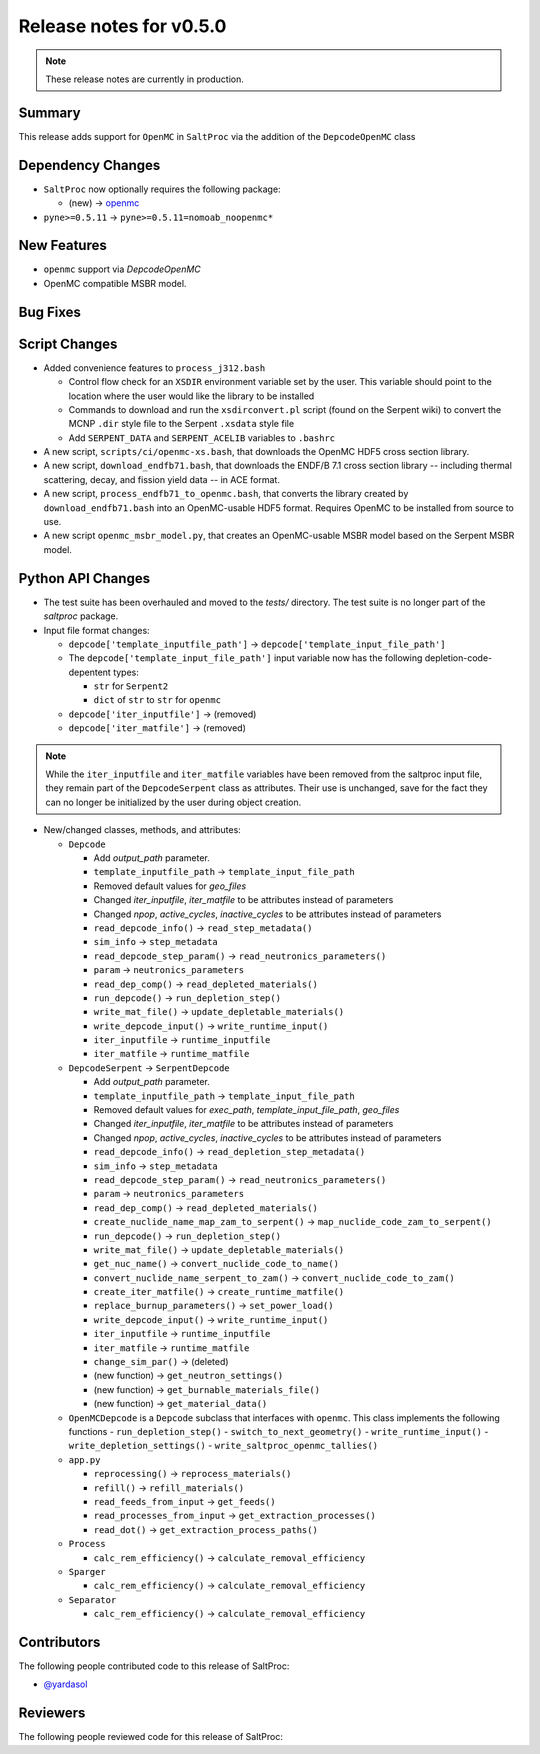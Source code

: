 ========================
Release notes for v0.5.0
========================

.. note:: These release notes are currently in production.

..
  When documenting a bug fix or feature, please do so in the following format

..
  - `Fixed typo in depcode.py <https://github.com/arfc/saltproc/pull/xx>`_ by @pr_author_username

..
  Links to packages/issues/bug fixes/contributors/reviewers


.. _openmc: https://github.com/openmc-dev/openmc
.. _@yardasol: https://github.com/yardasol




Summary
=======

.. 
  Describe generally the features of this release


This release adds support for ``OpenMC`` in ``SaltProc`` via the addition of
the ``DepcodeOpenMC`` class



Dependency Changes
==================

..
  Describe any new/removed/modified package dependencies


- ``SaltProc`` now optionally requires the following package:

  - (new) → `openmc`_
  
- ``pyne>=0.5.11`` → ``pyne>=0.5.11=nomoab_noopenmc*``
  


New Features
============

..
  Describe any new features to the code.

- ``openmc`` support via `DepcodeOpenMC`
- OpenMC compatible MSBR model.



Bug Fixes
=========

..
  Describe any bug fixes.




Script Changes
==============

..
  Describe any script additions/modifications/removals



- Added convenience features to ``process_j312.bash``

  - Control flow check for an ``XSDIR`` environment variable set by the user. This variable should point to the location where the user would like the library to be installed
  - Commands to download and run the ``xsdirconvert.pl`` script (found on the Serpent wiki) to convert the MCNP ``.dir`` style file to the Serpent ``.xsdata`` style file
  - Add ``SERPENT_DATA`` and ``SERPENT_ACELIB`` variables to ``.bashrc``

- A new script, ``scripts/ci/openmc-xs.bash``, that downloads the OpenMC HDF5 cross section library.
- A new script, ``download_endfb71.bash``, that downloads the ENDF/B 7.1 cross section library -- including thermal scattering, decay, and fission yield data -- in ACE format.
- A new script, ``process_endfb71_to_openmc.bash``, that converts the library created by ``download_endfb71.bash`` into an OpenMC-usable HDF5 format. Requires OpenMC to be installed from source to use.
- A new script ``openmc_msbr_model.py``, that creates an OpenMC-usable MSBR model based on the Serpent MSBR model.


Python API Changes
==================

..
  Describe any changes to the API

- The test suite has been overhauled and moved to the `tests/` directory. The test suite is no longer part of the `saltproc` package.

- Input file format changes:

  - ``depcode['template_inputfile_path']`` → ``depcode['template_input_file_path']``
  - The ``depcode['template_input_file_path']`` input variable now has the following depletion-code-depentent types:
    
    - ``str`` for ``Serpent2``
    - ``dict`` of ``str`` to ``str`` for ``openmc``

  - ``depcode['iter_inputfile']`` → (removed)
  - ``depcode['iter_matfile']`` → (removed)

.. note:: While the ``iter_inputfile`` and ``iter_matfile`` variables have been removed from the saltproc input file,
   they remain part of the ``DepcodeSerpent`` class as attributes. Their use is unchanged, save for the fact they can no
   longer be initialized by the user during object creation.


- New/changed classes, methods, and attributes:

  - ``Depcode``

    - Add `output_path` parameter.
    - ``template_inputfile_path`` → ``template_input_file_path``
    - Removed default values for `geo_files`
    - Changed `iter_inputfile`, `iter_matfile` to be attributes instead of parameters
    - Changed `npop`, `active_cycles`, `inactive_cycles` to be attributes instead of parameters
    - ``read_depcode_info()`` → ``read_step_metadata()``
    - ``sim_info`` → ``step_metadata``
    - ``read_depcode_step_param()`` → ``read_neutronics_parameters()``
    - ``param`` → ``neutronics_parameters``
    - ``read_dep_comp()`` → ``read_depleted_materials()``
    - ``run_depcode()`` → ``run_depletion_step()``
    - ``write_mat_file()`` → ``update_depletable_materials()``
    - ``write_depcode_input()`` →  ``write_runtime_input()``
    - ``iter_inputfile``  →  ``runtime_inputfile``
    - ``iter_matfile``  →  ``runtime_matfile``

  - ``DepcodeSerpent`` → ``SerpentDepcode``

    - Add `output_path` parameter.
    - ``template_inputfile_path`` → ``template_input_file_path``
    - Removed default values for `exec_path`, `template_input_file_path`, `geo_files`
    - Changed `iter_inputfile`, `iter_matfile` to be attributes instead of parameters
    - Changed `npop`, `active_cycles`, `inactive_cycles` to be attributes instead of parameters
    - ``read_depcode_info()`` → ``read_depletion_step_metadata()``
    - ``sim_info`` → ``step_metadata``
    - ``read_depcode_step_param()`` → ``read_neutronics_parameters()``
    - ``param`` → ``neutronics_parameters``
    - ``read_dep_comp()`` → ``read_depleted_materials()``
    - ``create_nuclide_name_map_zam_to_serpent()`` → ``map_nuclide_code_zam_to_serpent()``
    - ``run_depcode()`` → ``run_depletion_step()``
    - ``write_mat_file()`` → ``update_depletable_materials()``
    - ``get_nuc_name()`` →  ``convert_nuclide_code_to_name()``
    - ``convert_nuclide_name_serpent_to_zam()`` → ``convert_nuclide_code_to_zam()`` 
    - ``create_iter_matfile()`` → ``create_runtime_matfile()``
    - ``replace_burnup_parameters()`` → ``set_power_load()``
    - ``write_depcode_input()`` →  ``write_runtime_input()``
    - ``iter_inputfile``  →  ``runtime_inputfile``
    - ``iter_matfile``  →  ``runtime_matfile``
    - ``change_sim_par()`` →  (deleted)
    - (new function) →  ``get_neutron_settings()``
    - (new function) →  ``get_burnable_materials_file()`` 
    - (new function) →  ``get_material_data()``


  - ``OpenMCDepcode`` is a ``Depcode`` subclass that interfaces with ``openmc``. This class implements the following functions 
    - ``run_depletion_step()``
    - ``switch_to_next_geometry()``
    - ``write_runtime_input()``
    - ``write_depletion_settings()``
    - ``write_saltproc_openmc_tallies()``


  - ``app.py``

    - ``reprocessing()`` → ``reprocess_materials()``
    - ``refill()`` → ``refill_materials()``
    - ``read_feeds_from_input`` → ``get_feeds()``
    - ``read_processes_from_input`` → ``get_extraction_processes()``
    - ``read_dot()`` → ``get_extraction_process_paths()``

  - ``Process``

    - ``calc_rem_efficiency()`` → ``calculate_removal_efficiency``

  - ``Sparger``

    - ``calc_rem_efficiency()`` → ``calculate_removal_efficiency``

  - ``Separator``

    - ``calc_rem_efficiency()`` → ``calculate_removal_efficiency``


Contributors
============
..
  List of people who contributed features and fixes to this release

The following people contributed code to this release of SaltProc:

..
  `@gh_username <https://github.com/gh_uname>`_

- `@yardasol`_




Reviewers
=========
..
  List of people who reviewed PRs for this release

The following people reviewed code for this release of SaltProc:

..
  `@gh_username <https://github.com/gh_uname>`_


